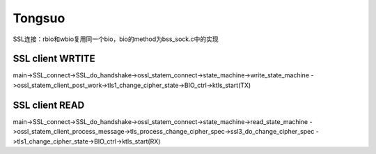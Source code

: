 
Tongsuo
===================

SSL连接：rbio和wbio复用同一个bio，bio的method为bss_sock.c中的实现

SSL client WRTITE
----------------------
main->SSL_connect->SSL_do_handshake->ossl_statem_connect->state_machine->write_state_machine
->ossl_statem_client_post_work->tls1_change_cipher_state->BIO_ctrl->ktls_start(TX)

SSL client READ
----------------------
main->SSL_connect->SSL_do_handshake->ossl_statem_connect->state_machine->read_state_machine
->ossl_statem_client_process_message->tls_process_change_cipher_spec->ssl3_do_change_cipher_spec
->tls1_change_cipher_state->BIO_ctrl->ktls_start(RX)

